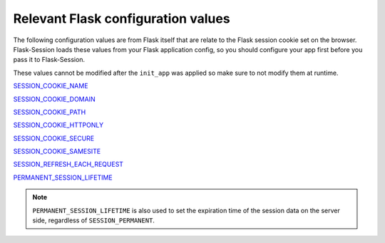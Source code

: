
Relevant Flask configuration values
-------------------------------------
The following configuration values are from 
Flask itself that are relate to the Flask session cookie set on the browser. Flask-Session
loads these values from your Flask application config, so you should configure
your app first before you pass it to Flask-Session.  

These values cannot be modified after the ``init_app`` was applied so make sure to not
modify them at runtime.

`SESSION_COOKIE_NAME`_

`SESSION_COOKIE_DOMAIN`_

`SESSION_COOKIE_PATH`_

`SESSION_COOKIE_HTTPONLY`_

`SESSION_COOKIE_SECURE`_

`SESSION_COOKIE_SAMESITE`_

`SESSION_REFRESH_EACH_REQUEST`_

`PERMANENT_SESSION_LIFETIME`_

.. _SESSION_COOKIE_NAME: https://flask.palletsprojects.com/en/latest/config/#SESSION_COOKIE_NAME
.. _SESSION_COOKIE_DOMAIN: https://flask.palletsprojects.com/en/latest/config/#SESSION_COOKIE_DOMAIN
.. _SESSION_COOKIE_PATH: https://flask.palletsprojects.com/en/latest/config/#SESSION_COOKIE_PATH
.. _SESSION_COOKIE_HTTPONLY: https://flask.palletsprojects.com/en/latest/config/#SESSION_COOKIE_HTTPONLY
.. _SESSION_COOKIE_SECURE: https://flask.palletsprojects.com/en/latest/config/#SESSION_COOKIE_SECURE
.. _SESSION_COOKIE_SAMESITE: https://flask.palletsprojects.com/en/latest/config/#SESSION_COOKIE_SAMESITE
.. _PERMANENT_SESSION_LIFETIME: https://flask.palletsprojects.com/en/latest/config/#PERMANENT_SESSION_LIFETIME
.. _SESSION_REFRESH_EACH_REQUEST: https://flask.palletsprojects.com/en/latest/config/#SESSION_REFRESH_EACH_REQUEST

.. note::
      ``PERMANENT_SESSION_LIFETIME`` is also used to set the expiration time of the session data on the server side, regardless of ``SESSION_PERMANENT``.
